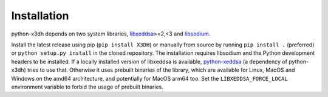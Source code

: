 Installation
============

python-x3dh depends on two system libraries, `libxeddsa <https://github.com/Syndace/libxeddsa>`__>=2,<3 and `libsodium <https://download.libsodium.org/doc/>`__.

Install the latest release using pip (``pip install X3DH``) or manually from source by running ``pip install .`` (preferred) or ``python setup.py install`` in the cloned repository. The installation requires libsodium and the Python development headers to be installed. If a locally installed version of libxeddsa is available, `python-xeddsa <https://github.com/Syndace/python-xeddsa>`__ (a dependency of python-x3dh) tries to use that. Otherwise it uses prebuilt binaries of the library, which are available for Linux, MacOS and Windows on the amd64 architecture, and potentially for MacOS arm64 too. Set the ``LIBXEDDSA_FORCE_LOCAL`` environment variable to forbid the usage of prebuilt binaries.
